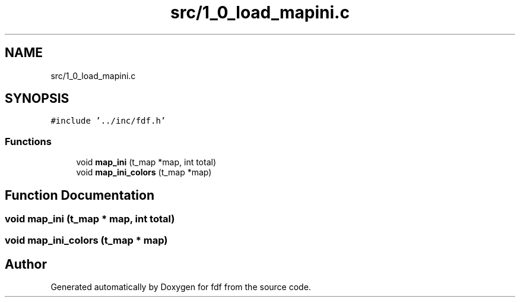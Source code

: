 .TH "src/1_0_load_mapini.c" 3 "Fri Mar 7 2025 07:42:48" "fdf" \" -*- nroff -*-
.ad l
.nh
.SH NAME
src/1_0_load_mapini.c
.SH SYNOPSIS
.br
.PP
\fC#include '\&.\&./inc/fdf\&.h'\fP
.br

.SS "Functions"

.in +1c
.ti -1c
.RI "void \fBmap_ini\fP (t_map *map, int total)"
.br
.ti -1c
.RI "void \fBmap_ini_colors\fP (t_map *map)"
.br
.in -1c
.SH "Function Documentation"
.PP 
.SS "void map_ini (t_map * map, int total)"

.SS "void map_ini_colors (t_map * map)"

.SH "Author"
.PP 
Generated automatically by Doxygen for fdf from the source code\&.
